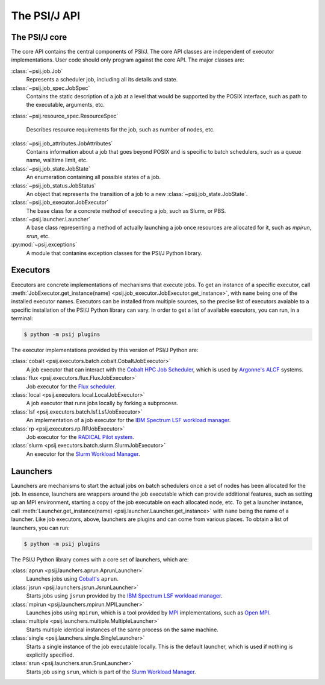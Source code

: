 The PSI/J API
=============


The PSI/J core
~~~~~~~~~~~~~~

The core API contains the central components of PSI/J. The core API
classes are independent of executor implementations. User code should
only program against the core API. The major classes are:

:class:`~psij.job.Job`
    Represents a scheduler job, including all its details and state.

:class:`~psij.job_spec.JobSpec`
    Contains the static description of a job at a level that would be
    supported by the POSIX interface, such as path to the executable,
    arguments, etc.

:class:`~psij.resource_spec.ResourceSpec`

    Describes resource requirements for the job, such as number of nodes,
    etc.

:class:`~psij.job_attributes.JobAttributes`
    Contains information about a job that goes beyond POSIX and is
    specific to batch schedulers, such as a queue name, walltime limit,
    etc.

:class:`~psij.job_state.JobState`
    An enumeration containing all possible states of a job.

:class:`~psij.job_status.JobStatus`
    An object that represents the transition of a job to a new
    :class:`~psij.job_state.JobState`.

:class:`~psij.job_executor.JobExecutor`
    The base class for a concrete method of executing a job, such as
    Slurm, or PBS.

:class:`~psij.launcher.Launcher`
    A base class representing a method of actually launching a job once
    resources are allocated for it, such as `mpirun`, `srun`, etc.

:py:mod:`~psij.exceptions`
    A module that contanins exception classes for the PSI/J Python
    library.


.. _executors:

Executors
~~~~~~~~~

Executors are concrete implementations of mechanisms that execute jobs.
To get an instance of a specific executor, call
:meth:`JobExecutor.get_instance(name) <psij.job_executor.JobExecutor.get_instance>`,
with ``name`` being one of the installed executor names. Executors can be
installed from multiple sources, so the precise list of executors
avaiable to a specific installation of the PSI/J Python library can vary.
In order to get a list of available executors, you can run, in a
terminal:

.. code-block:: shell

    $ python -m psij plugins


The executor implementations provided by this version of PSI/J Python
are:

:class:`cobalt <psij.executors.batch.cobalt.CobaltJobExecutor>`
    A job executor that can interact with the
    `Cobalt HPC Job Scheduler <https://xgitlab.cels.anl.gov/aig-public/cobalt>`_,
    which is used by `Argonne's <www.anl.gov>`_ `ALCF <www.alcf.anl.gov>`_ systems.

:class:`flux <psij.executors.flux.FluxJobExecutor>`
    Job executor for the `Flux scheduler <http://flux-framework.org/>`_.

:class:`local <psij.executors.local.LocalJobExecutor>`
    A job executor that runs jobs locally by forking a subprocess.

:class:`lsf <psij.executors.batch.lsf.LsfJobExecutor>`
    An implementation of a job executor for the
    `IBM Spectrum LSF workload manager <https://www.ibm.com/docs/en/spectrum-lsf>`_.

:class:`rp <psij.executors.rp.RPJobExecutor>`
    Job executor for the `RADICAL Pilot system
    <https://radical-cybertools.github.io/radical-pilot/>`_.

:class:`slurm <psij.executors.batch.slurm.SlurmJobExecutor>`
    An executor for the
    `Slurm Workload Manager <https://slurm.schedmd.com/overview.html>`_.


.. _launchers:

Launchers
~~~~~~~~~

Launchers are mechanisms to start the actual jobs on batch schedulers
once a set of nodes has been allocated for the job. In essence, launchers
are wrappers around the job executable which can provide additional
features, such as setting up an MPI environment, starting a copy of the
job executable on each allocated node, etc. To get a launcher instance,
call :meth:`Launcher.get_instance(name) <psij.launcher.Launcher.get_instance>`
with ``name`` being the name of a launcher. Like job executors, above,
launchers are plugins and can come from various places. To obtain a list
of launchers, you can run:

.. code-block:: shell

    $ python -m psij plugins

The PSI/J Python library comes with a core set of launchers, which are:

:class:`aprun <psij.launchers.aprun.AprunLauncher>`
    Launches jobs using
    `Cobalt's <https://xgitlab.cels.anl.gov/aig-public/cobalt>`_ ``aprun``.

:class:`jsrun <psij.launchers.jsrun.JsrunLauncher>`
    Starts jobs using ``jsrun`` provided by the
    `IBM Spectrum LSF workload manager <https://www.ibm.com/docs/en/spectrum-lsf>`_.

:class:`mpirun <psij.launchers.mpirun.MPILauncher>`
    Launches jobs using ``mpirun``, which is a tool provided by
    `MPI <https://www.mpi-forum.org/>`_ implementations, such as
    `Open MPI <https://www.open-mpi.org/>`_.

:class:`multiple <psij.launchers.multiple.MultipleLauncher>`
    Starts multiple identical instances of the same process on the same
    machine.

:class:`single <psij.launchers.single.SingleLauncher>`
    Starts a single instance of the job executable locally. This is the
    default launcher, which is used if nothing is explicitly specified.

:class:`srun <psij.launchers.srun.SrunLauncher>`
    Starts job using ``srun``, which is part of the
    `Slurm Workload Manager <https://slurm.schedmd.com/overview.html>`_.
